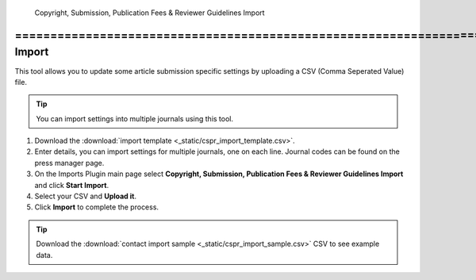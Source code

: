 Copyright, Submission, Publication Fees & Reviewer Guidelines Import
====================================================================Contact Import
==============

This tool allows you to update some article submission specific settings by uploading a CSV (Comma Seperated Value) file.

.. tip:: You can import settings into multiple journals using this tool.

1. Download the :download:`import template <_static/cspr_import_template.csv>`.
2. Enter details, you can import settings for multiple journals, one on each line. Journal codes can be found on the press manager page.
3. On the Imports Plugin main page select **Copyright, Submission, Publication Fees & Reviewer Guidelines Import** and click **Start Import**.
4. Select your CSV and **Upload it**.
5. Click **Import** to complete the process.

.. tip:: Download the :download:`contact import sample <_static/cspr_import_sample.csv>` CSV to see example data.